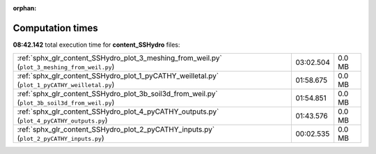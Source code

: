 
:orphan:

.. _sphx_glr_content_SSHydro_sg_execution_times:

Computation times
=================
**08:42.142** total execution time for **content_SSHydro** files:

+-----------------------------------------------------------------------------------------------+-----------+--------+
| :ref:`sphx_glr_content_SSHydro_plot_3_meshing_from_weil.py` (``plot_3_meshing_from_weil.py``) | 03:02.504 | 0.0 MB |
+-----------------------------------------------------------------------------------------------+-----------+--------+
| :ref:`sphx_glr_content_SSHydro_plot_1_pyCATHY_weilletal.py` (``plot_1_pyCATHY_weilletal.py``) | 01:58.675 | 0.0 MB |
+-----------------------------------------------------------------------------------------------+-----------+--------+
| :ref:`sphx_glr_content_SSHydro_plot_3b_soil3d_from_weil.py` (``plot_3b_soil3d_from_weil.py``) | 01:54.851 | 0.0 MB |
+-----------------------------------------------------------------------------------------------+-----------+--------+
| :ref:`sphx_glr_content_SSHydro_plot_4_pyCATHY_outputs.py` (``plot_4_pyCATHY_outputs.py``)     | 01:43.576 | 0.0 MB |
+-----------------------------------------------------------------------------------------------+-----------+--------+
| :ref:`sphx_glr_content_SSHydro_plot_2_pyCATHY_inputs.py` (``plot_2_pyCATHY_inputs.py``)       | 00:02.535 | 0.0 MB |
+-----------------------------------------------------------------------------------------------+-----------+--------+
